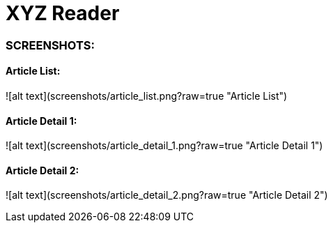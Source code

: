 # XYZ Reader

### SCREENSHOTS:

#### Article List:
![alt text](screenshots/article_list.png?raw=true "Article List")

#### Article Detail 1:
![alt text](screenshots/article_detail_1.png?raw=true "Article Detail 1")

#### Article Detail 2:
![alt text](screenshots/article_detail_2.png?raw=true "Article Detail 2")
